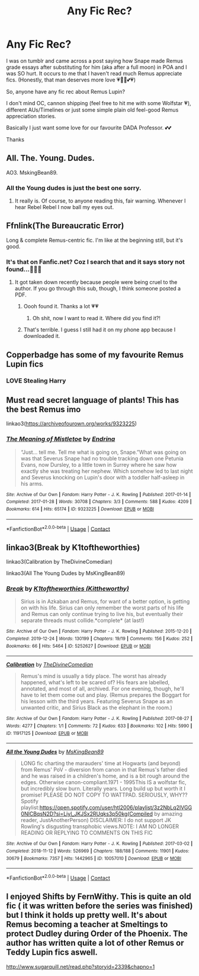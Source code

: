 #+TITLE: Any Fic Rec?

* Any Fic Rec?
:PROPERTIES:
:Author: isabellabellaC
:Score: 15
:DateUnix: 1614400164.0
:DateShort: 2021-Feb-27
:FlairText: Request
:END:
I was on tumblr and came across a post saying how Snape made Remus grade essays after substituting for him (aka after a full moon) in POA and I was SO hurt. It occurs to me that I haven't read much Remus appreciate fics. (Honestly, that man deserves more love 💗💓💞💕💗)

So, anyone have any fic rec about Remus Lupin?

I don't mind OC, cannon shipping (feel free to hit me with some Wolfstar 💗), different AUs/Timelines or just some simple plain old feel-good Remus appreciation stories.

Basically I just want some love for our favourite DADA Professor. 💕💕

Thanks


** All. The. Young. Dudes.

AO3. MskingBean89.
:PROPERTIES:
:Author: AceOfBasePlates
:Score: 8
:DateUnix: 1614402441.0
:DateShort: 2021-Feb-27
:END:

*** All the Young dudes is just the best one sorry.
:PROPERTIES:
:Author: WhistlingBanshee
:Score: 3
:DateUnix: 1614422039.0
:DateShort: 2021-Feb-27
:END:

**** It really is. Of course, to anyone reading this, fair warning. Whenever I hear Rebel Rebel I now ball my eyes out.
:PROPERTIES:
:Author: AceOfBasePlates
:Score: 3
:DateUnix: 1614574861.0
:DateShort: 2021-Mar-01
:END:


** Ffnlink(The Bureaucratic Error)

Long & complete Remus-centric fic. I'm like at the beginning still, but it's good.
:PROPERTIES:
:Author: StolenPens
:Score: 3
:DateUnix: 1614405744.0
:DateShort: 2021-Feb-27
:END:

*** It's that on Fanfic.net? Coz I search that and it says story not found...🤦🏻‍♀️
:PROPERTIES:
:Author: isabellabellaC
:Score: 2
:DateUnix: 1614407939.0
:DateShort: 2021-Feb-27
:END:

**** It got taken down recently because people were being cruel to the author. If you go through this sub, though, I think someone posted a PDF.
:PROPERTIES:
:Author: alphayamergo
:Score: 4
:DateUnix: 1614418408.0
:DateShort: 2021-Feb-27
:END:

***** Oooh found it. Thanks a lot 💗💗
:PROPERTIES:
:Author: isabellabellaC
:Score: 1
:DateUnix: 1614418826.0
:DateShort: 2021-Feb-27
:END:

****** Oh shit, now I want to read it. Where did you find it?!
:PROPERTIES:
:Author: nock_out_
:Score: 1
:DateUnix: 1614660113.0
:DateShort: 2021-Mar-02
:END:


***** That's terrible. I guess I still had it on my phone app because I downloaded it.
:PROPERTIES:
:Author: StolenPens
:Score: 1
:DateUnix: 1614439206.0
:DateShort: 2021-Feb-27
:END:


** Copperbadge has some of my favourite Remus Lupin fics
:PROPERTIES:
:Author: Sudden_Fisherman_334
:Score: 3
:DateUnix: 1614408599.0
:DateShort: 2021-Feb-27
:END:

*** LOVE Stealing Harry
:PROPERTIES:
:Author: vengefulmanatee
:Score: 1
:DateUnix: 1614416991.0
:DateShort: 2021-Feb-27
:END:


** Must read secret language of plants! This has the best Remus imo

linkao3([[https://archiveofourown.org/works/9323225]])
:PROPERTIES:
:Author: vengefulmanatee
:Score: 4
:DateUnix: 1614416979.0
:DateShort: 2021-Feb-27
:END:

*** [[https://archiveofourown.org/works/9323225][*/The Meaning of Mistletoe/*]] by [[https://www.archiveofourown.org/users/Endrina/pseuds/Endrina][/Endrina/]]

#+begin_quote
  “Just... tell me. Tell me what is going on, Snape.”What was going on was that Severus Snape had no trouble tracking down one Petunia Evans, now Dursley, to a little town in Surrey where he saw how exactly she was treating her nephew. Which somehow led to last night and Severus knocking on Lupin's door with a toddler half-asleep in his arms.
#+end_quote

^{/Site/:} ^{Archive} ^{of} ^{Our} ^{Own} ^{*|*} ^{/Fandom/:} ^{Harry} ^{Potter} ^{-} ^{J.} ^{K.} ^{Rowling} ^{*|*} ^{/Published/:} ^{2017-01-14} ^{*|*} ^{/Completed/:} ^{2017-01-28} ^{*|*} ^{/Words/:} ^{30708} ^{*|*} ^{/Chapters/:} ^{3/3} ^{*|*} ^{/Comments/:} ^{588} ^{*|*} ^{/Kudos/:} ^{4209} ^{*|*} ^{/Bookmarks/:} ^{614} ^{*|*} ^{/Hits/:} ^{65174} ^{*|*} ^{/ID/:} ^{9323225} ^{*|*} ^{/Download/:} ^{[[https://archiveofourown.org/downloads/9323225/The%20Meaning%20of%20Mistletoe.epub?updated_at=1609093128][EPUB]]} ^{or} ^{[[https://archiveofourown.org/downloads/9323225/The%20Meaning%20of%20Mistletoe.mobi?updated_at=1609093128][MOBI]]}

--------------

*FanfictionBot*^{2.0.0-beta} | [[https://github.com/FanfictionBot/reddit-ffn-bot/wiki/Usage][Usage]] | [[https://www.reddit.com/message/compose?to=tusing][Contact]]
:PROPERTIES:
:Author: FanfictionBot
:Score: 2
:DateUnix: 1614417110.0
:DateShort: 2021-Feb-27
:END:


** linkao3(Break by K1toftheworthies)

linkao3(Calibration by TheDivineComedian)

linkao3(All The Young Dudes by MsKingBean89)
:PROPERTIES:
:Author: WhistlingBanshee
:Score: 2
:DateUnix: 1614422157.0
:DateShort: 2021-Feb-27
:END:

*** [[https://archiveofourown.org/works/5252627][*/Break/*]] by [[https://www.archiveofourown.org/users/Kittheworthy/pseuds/K1toftheworthies][/K1toftheworthies (Kittheworthy)/]]

#+begin_quote
  Sirius is in Azkaban and Remus, for want of a better option, is getting on with his life. Sirius can only remember the worst parts of his life and Remus can only continue trying to live his, but eventually their separate threads must collide.*complete* (at last!)
#+end_quote

^{/Site/:} ^{Archive} ^{of} ^{Our} ^{Own} ^{*|*} ^{/Fandom/:} ^{Harry} ^{Potter} ^{-} ^{J.} ^{K.} ^{Rowling} ^{*|*} ^{/Published/:} ^{2015-12-20} ^{*|*} ^{/Completed/:} ^{2019-12-24} ^{*|*} ^{/Words/:} ^{130199} ^{*|*} ^{/Chapters/:} ^{19/19} ^{*|*} ^{/Comments/:} ^{156} ^{*|*} ^{/Kudos/:} ^{252} ^{*|*} ^{/Bookmarks/:} ^{66} ^{*|*} ^{/Hits/:} ^{5464} ^{*|*} ^{/ID/:} ^{5252627} ^{*|*} ^{/Download/:} ^{[[https://archiveofourown.org/downloads/5252627/Break.epub?updated_at=1580057625][EPUB]]} ^{or} ^{[[https://archiveofourown.org/downloads/5252627/Break.mobi?updated_at=1580057625][MOBI]]}

--------------

[[https://archiveofourown.org/works/11917125][*/Calibration/*]] by [[https://www.archiveofourown.org/users/TheDivineComedian/pseuds/TheDivineComedian][/TheDivineComedian/]]

#+begin_quote
  Remus's mind is usually a tidy place. The worst has already happened, what's left to be scared of? His fears are labelled, annotated, and most of all, archived. For one evening, though, he'll have to let them come out and play. (Remus prepares the Boggart for his lesson with the third years. Featuring Severus Snape as an unwanted critic, and Sirius Black as the elephant in the room.)
#+end_quote

^{/Site/:} ^{Archive} ^{of} ^{Our} ^{Own} ^{*|*} ^{/Fandom/:} ^{Harry} ^{Potter} ^{-} ^{J.} ^{K.} ^{Rowling} ^{*|*} ^{/Published/:} ^{2017-08-27} ^{*|*} ^{/Words/:} ^{4277} ^{*|*} ^{/Chapters/:} ^{1/1} ^{*|*} ^{/Comments/:} ^{72} ^{*|*} ^{/Kudos/:} ^{633} ^{*|*} ^{/Bookmarks/:} ^{102} ^{*|*} ^{/Hits/:} ^{5990} ^{*|*} ^{/ID/:} ^{11917125} ^{*|*} ^{/Download/:} ^{[[https://archiveofourown.org/downloads/11917125/Calibration.epub?updated_at=1599312267][EPUB]]} ^{or} ^{[[https://archiveofourown.org/downloads/11917125/Calibration.mobi?updated_at=1599312267][MOBI]]}

--------------

[[https://archiveofourown.org/works/10057010][*/All the Young Dudes/*]] by [[https://www.archiveofourown.org/users/MsKingBean89/pseuds/MsKingBean89][/MsKingBean89/]]

#+begin_quote
  LONG fic charting the marauders' time at Hogwarts (and beyond) from Remus' PoV - diversion from canon in that Remus's father died and he was raised in a children's home, and is a bit rough around the edges. Otherwise canon-compliant.1971 - 1995This IS a wolfstar fic, but incredibly slow burn. Literally years. Long build up but worth it I promise! PLEASE DO NOT COPY TO WATTPAD. SERIOUSLY, WHY?? Spotify playlist:https://open.spotify.com/user/htl2006/playlist/3z2NbLq2IVGG0NICBqsN2D?si=Liyl_JKJSx2RUqks3p50kg(Compiled by amazing reader, JustAnotherPerson) DISCLAIMER: I do not support JK Rowling's disgusting transphobic views.NOTE: I AM NO LONGER READING OR REPLYING TO COMMENTS ON THIS FIC
#+end_quote

^{/Site/:} ^{Archive} ^{of} ^{Our} ^{Own} ^{*|*} ^{/Fandom/:} ^{Harry} ^{Potter} ^{-} ^{J.} ^{K.} ^{Rowling} ^{*|*} ^{/Published/:} ^{2017-03-02} ^{*|*} ^{/Completed/:} ^{2018-11-12} ^{*|*} ^{/Words/:} ^{526969} ^{*|*} ^{/Chapters/:} ^{188/188} ^{*|*} ^{/Comments/:} ^{11901} ^{*|*} ^{/Kudos/:} ^{30679} ^{*|*} ^{/Bookmarks/:} ^{7357} ^{*|*} ^{/Hits/:} ^{1442965} ^{*|*} ^{/ID/:} ^{10057010} ^{*|*} ^{/Download/:} ^{[[https://archiveofourown.org/downloads/10057010/All%20the%20Young%20Dudes.epub?updated_at=1612994313][EPUB]]} ^{or} ^{[[https://archiveofourown.org/downloads/10057010/All%20the%20Young%20Dudes.mobi?updated_at=1612994313][MOBI]]}

--------------

*FanfictionBot*^{2.0.0-beta} | [[https://github.com/FanfictionBot/reddit-ffn-bot/wiki/Usage][Usage]] | [[https://www.reddit.com/message/compose?to=tusing][Contact]]
:PROPERTIES:
:Author: FanfictionBot
:Score: 1
:DateUnix: 1614422190.0
:DateShort: 2021-Feb-27
:END:


** I enjoyed Shifts by FernWithy. This is quite an old fic ( it was written before the series was finished) but I think it holds up pretty well. It's about Remus becoming a teacher at Smeltings to protect Dudley during Order of the Phoenix. The author has written quite a lot of other Remus or Teddy Lupin fics aswell.

[[http://www.sugarquill.net/read.php?storyid=2339&chapno=1]]
:PROPERTIES:
:Score: 1
:DateUnix: 1614420013.0
:DateShort: 2021-Feb-27
:END:
